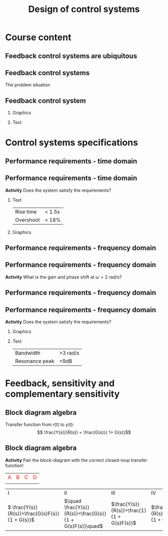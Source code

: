 #+OPTIONS: toc:nil
# #+LaTeX_CLASS: koma-article 

#+LATEX_CLASS: beamer
#+LATEX_CLASS_OPTIONS: [presentation,aspectratio=169, usenames, dvipsnames]
#+OPTIONS: H:2

#+LaTex_HEADER: \usepackage{khpreamble}
#+LaTex_HEADER: \usepackage{amssymb}
#+LaTex_HEADER: \usepgfplotslibrary{groupplots}

#+LaTex_HEADER: \newcommand*{\shift}{\operatorname{q}}
#+LaTex_HEADER:   \definecolor{ppc}{rgb}{0.1,0.1,0.6}
#+LaTex_HEADER:   \definecolor{iic}{rgb}{0.6,0.1,0.1}
#+LaTex_HEADER:   \definecolor{ddc}{rgb}{0.1,0.6,0.1}


#+title: Design of control systems
# #+date: 2020-09-01

* What do I want the students to understand?			   :noexport:
  - Course structure
  - Feedback control
  - Performance requirements

* Which activities will the students do?			   :noexport:
  - Block diagram feedback system
  - Sensitivity and complementary sensitivity
  - Root locus simple case

* Course content

** Feedback control systems are ubiquitous

\begin{center}
  \includegraphics[width=.6\linewidth]{../../figures/PnID-ex.png}
\end{center}

*** Notes                                                          :noexport:

- Part in a food-processing plant.
- Type of diagram: Piping and Instrumentation Diagram
- Tank providing a flow of warm, sweat fluid.
- Valves, heating jacket.
- Q: How many feedback loops?


** Feedback control systems

The problem situation

\begin{center}
  \includegraphics[width=.34\linewidth]{../../figures/mars-rover-curiosity-vehicle-cosmos.jpg}
\end{center}

*** Notes                                                          :noexport:

- Curiosity rover
- 

** Feedback control system

*** Graphics
:PROPERTIES:
:BEAMER_col: 0.4
:END:

    \begin{center}
     \includegraphics[width=1.0\linewidth]{../../figures/curiosity-wheel.jpg}
    \end{center}

*** Text
:PROPERTIES:
:BEAMER_col: 0.6
:END:

#+BEAMER: \pause

    \begin{center}
    \includegraphics[width=\linewidth]{../../figures/electric-drive-block.png}
    \end{center}




* Much content                                                     :noexport:
** MR2023 Modelación y automatización

\begin{center}
  \includegraphics[width=.4\linewidth]{../../figures/DB-content-1.png}
  \includegraphics[width=.4\linewidth]{../../figures/DB-content-2.png}
\end{center}

** MR2025 Design of control systems
\begin{center}
  \includegraphics[width=.36\linewidth]{../../figures/DB-content-3.png}
\end{center}

* Control systems specifications

** Feedback control system                                         :noexport:

\begin{center}
  \includegraphics[width=.3\linewidth]{../../figures/curiosity-wheel.jpg}
  \includegraphics[width=.6\linewidth]{../../figures/electric-drive-block.png}
\end{center}


** Performance requirements - time domain

\begin{center}
  \includegraphics[width=.8\linewidth]{../../figures/step-response-specifications}
\end{center}

** Performance requirements - time domain

 *Activity* Does the system satisfy the requirements?

*** Text
:PROPERTIES:
:BEAMER_col: 0.3
:END:

 | Rise time | < 1.5s |
 | Overshoot | < 18% |

 
*** Graphics
:PROPERTIES:
:BEAMER_col: 0.7
:END:

    \begin{center}
     \includegraphics[width=1.0\linewidth]{../../figures/second-order-response-example}
    \end{center}
** Performance requirements - frequency domain

\begin{center}
  \includegraphics[width=.8\linewidth]{../../figures/spec-bode-closed-loop-new}
\end{center}


** Performance requirements - frequency domain

\begin{center}
  \includegraphics[width=1.0\linewidth]{../../figures/bode-closed-loop-example-responses}
\end{center}

#+BEAMER: \pause

*Activity* What is the gain and phase shift at $\omega = 2$ rad/s?

** Performance requirements - frequency domain

\begin{center}
  \includegraphics[width=.8\linewidth]{../../figures/spec-bode-closed-loop-new}
\end{center}


** Performance requirements - frequency domain

 *Activity* Does the system satisfy the requirements?

 
*** Graphics
:PROPERTIES:
:BEAMER_col: 0.7
:END:

    \begin{center}
     \includegraphics[width=1.0\linewidth]{../../figures/bode-closed-loop-example}
    \end{center}
*** Text
:PROPERTIES:
:BEAMER_col: 0.3
:END:

 | Bandwidth      | >3 rad/s |
 | Resonance peak | <9dB    |


 

* Feedback, sensitivity and complementary sensitivity

** Block diagram algebra

\begin{center}
  \includegraphics[width=.6\linewidth]{../../figures/block-simple-feedback}
\end{center}

Transfer function from $r(t)$ to $y(t)$:
\[ \frac{Y(s)}{R(s)} = \frac{G(s)}{ 1+ G(s)}\]


** Block diagram algebra

 *Activity* Pair the block-diagram with the correct closed-loop transfer function!


#+ATTR_LATEX:  :center :environment longtable :align cccc
| \textcolor{red}{A}                                                       | \textcolor{red}{B}                                                        | \textcolor{red}{C}                                                        |  \textcolor{red}{D}                                                       |
| \includegraphics[width=3cm]{../../figures/block-simple-control-feedback} | \includegraphics[width=3cm]{../../figures/block-simple-control-feedback2} | \includegraphics[width=3cm]{../../figures/block-simple-control-feedback3} | \includegraphics[width=3cm]{../../figures/block-simple-control-feedback4} |


#+ATTR_LATEX:  :center :environment longtable :align cccc
| \textcolor{blue!80!black}{I}                     | \textcolor{blue!80!black}{II}                              | \textcolor{blue!80!black}{III}                      |                                                   \textcolor{blue!80!black}{IV}    |
| \( \frac{Y(s)}{R(s)}=\frac{G(s)F(s)}{1 + G(s)}\) | \(\quad \frac{Y(s)}{R(s)}=\frac{G(s)}{1 + G(s)F(s)}\quad\) | \(\frac{Y(s)}{R(s)}=\frac{1}{1 + G(s)F(s)}\)        | \(\frac{Y(s)}{R(s)}=\frac{G(s)F(s)}{1 + G(s)F(s)}\) |


*** Notes                                                          :noexport:
Solution

A - IV
B - II
C - I
D - III


*  Two-degree of freedom controller                                :noexport:
** The two-degree-of-freedom controller

\begin{center}
  \includegraphics[width=.7\linewidth]{../../figures/2dof-block-complete}
\end{center}

#+BEAMER: \pause

Using the property of /superposition/ of LTIs:
\begin{align*}
Y(s) &= G_c(s)R(s) + S(s)V(s) - T(s)N(s)
\end{align*}

#+BEAMER: \pause

| Closed-loop system (from reference to output) | \(G_c(s) = \frac{G(s)F_f(s)}{1 + G(s)F_b(s)}\) |
| Sensitivity function                          | \(S(s) = \frac{1}{1 + G(s)F_b(s)}\)            |
| Complementary sensitivity function            | \(T(s) = \frac{G(s)F_b(s)}{1 + G(s)F_b(s)}\)   |

** The two-degree-of-freedom controller

\begin{center}
  \includegraphics[width=.5\linewidth]{../../figures/2dof-block-complete}
\end{center}

| Sensitivity function                          | \(S(s) = \frac{1}{1 + G(s)F_b(s)}\)            |
| Complementary sensitivity function            | \(T(s) = \frac{G(s)F_b(s)}{1 + G(s)F_b(s)}\)   |

*Activity* Calculate \(S(s) + T(s) = \)


** The two-degree-of-freedom controller

\begin{center}
  \includegraphics[width=.6\linewidth]{../../figures/2dof-block-complete}
\end{center}

*Why* the two-degrees of freedom controller?

#+BEAMER: \pause

To seperate two design requirements:

1. Obtain desired reference (set-point) tracking.
2. Find good trade-off between disturbance rejection (small \(S(s)\)) and noise attenuation (small \(T(s)\)).


* Proportional control of the DC motor                             :noexport:

** The DC motor

*** Graphics
:PROPERTIES:
:BEAMER_col: 0.5
:END:

    \begin{center}
     \includegraphics[width=1.0\linewidth]{../../figures/block-DC-feedback-white}
    \end{center}
*** Text
:PROPERTIES:
:BEAMER_col: 0.5
:END:

    \begin{center}
     \def\ggain{200}
     \def\Tcnst{0.1}
     \begin{tikzpicture}
       \begin{axis}[
       width=7cm,
       height=6cm,
       grid = both,
       xlabel = {Time [s]},
       ylabel = {Ang vel [rad/s]},
       %xtick = {0, \tdelay, \tone, \two},
       %xticklabels = {0, $\theta$, $\theta+\frac{\tau}{3}$, $\theta + \tau$},
       %ytick = {0, \yone, \ytwo, \uampl, \yfinal},
       %yticklabels = {0, $0.283y_{f}$, $0.632y_f$, $u_f$, $y_f$},
       xmin = -0.2, xmax=2,
       minor y tick num=9,
       minor x tick num=9,
       every major grid/.style={red, opacity=0.5},
       ]
	 \addplot [thick, green!50!black, no marks, domain=-0.2:2, samples=100] {(x>0)*\ggain*(1 - exp(-(x/\Tcnst)))}; 
      \end{axis}
     \end{tikzpicture}
    \end{center}



** The normalized DC motor

*** Graphics
:PROPERTIES:
:BEAMER_col: 0.5
:END:

    \begin{center}
     \includegraphics[width=1.0\linewidth]{../../figures/block-normalized-DC-feedback-white}
    \end{center}

*** Text
:PROPERTIES:
:BEAMER_col: 0.5
:END:

    \begin{center}
     \def\ggain{1}
     \def\Tcnst{1}
     \begin{tikzpicture}
       \begin{axis}[
       width=7cm,
       height=6cm,
       grid = both,
       xlabel = {Time [$\tau$]},
       ylabel = {Ang vel [20 rad/$\tau$], angle [20 rad]},
       %xtick = {0, \tdelay, \tone, \two},
       %xticklabels = {0, $\theta$, $\theta+\frac{\tau}{3}$, $\theta + \tau$},
       %ytick = {0, \yone, \ytwo, \uampl, \yfinal},
       %yticklabels = {0, $0.283y_{f}$, $0.632y_f$, $u_f$, $y_f$},
       xmin = -2, xmax=20,
       minor y tick num=9,
       minor x tick num=9,
       every major grid/.style={red, opacity=0.5},
       ]
	 \addplot [thick, green!50!black, no marks, domain=-2:20, samples=100] {(x>0)*\ggain*(1 - exp(-(x/\Tcnst)))};
	 \addplot [thick, red!60!black, no marks, domain=-0.2:5, samples=100] {(x>0)*\ggain*(x + exp(-(x/\Tcnst)) -1)};
       \end{axis}
     \end{tikzpicture}
    \end{center}



** Proportional control of the normalized DC motor

*** Graphics
:PROPERTIES:
:BEAMER_col: 0.5
:END:

    \begin{center}
     \includegraphics[width=1.0\linewidth]{../../figures/block-DC-feedback}
    \end{center}

*** plot
:PROPERTIES:
:BEAMER_col: 0.5
:END:

    \begin{center}
     \def\ggain{1}
     \def\Tcnst{1}
     \begin{tikzpicture}
       \begin{axis}[
       width=7cm,
       height=6cm,
       grid = both,
       xlabel = {Time [$\tau$]},
       ylabel = {Angle [20 rad]},
       title = {$K=1$},
       %xtick = {0, \tdelay, \tone, \two},
       %xticklabels = {0, $\theta$, $\theta+\frac{\tau}{3}$, $\theta + \tau$},
       %ytick = {0, \yone, \ytwo, \uampl, \yfinal},
       %yticklabels = {0, $0.283y_{f}$, $0.632y_f$, $u_f$, $y_f$},
       xmin = -2, xmax=20,
       minor y tick num=4,
       minor x tick num=4,
       every major grid/.style={red, opacity=0.5},
       ]
	 \addplot [thick, black, no marks, domain=-2:20, samples=200] {x>0};
	 \addplot [thick, red!60!black, no marks, domain=-0.2:20, samples=100] {(x>0)*(1 - (exp(-x/2)* (sqrt(3)* cos(deg((sqrt(3)* x)/2)) + sin(deg((sqrt(3)* x)/2))))/sqrt(3))};
       \end{axis}
     \end{tikzpicture}
    \end{center}


    #+BEAMER: \pause
    *Activity* What is the overshoot (in percent) and rise time (in seconds)?
    
